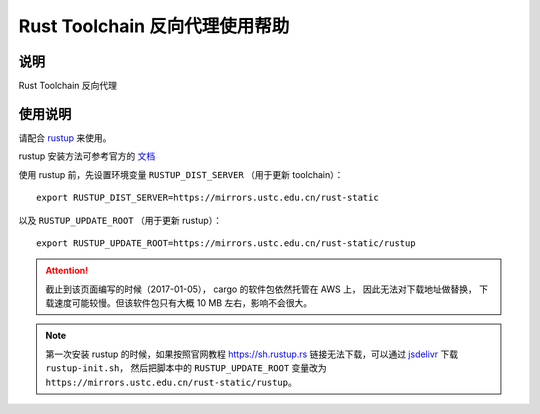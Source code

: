 ===============================
Rust Toolchain 反向代理使用帮助
===============================

说明
====

Rust Toolchain 反向代理

使用说明
========

请配合 `rustup <http://www.rustup.rs/>`_ 来使用。

rustup 安装方法可参考官方的 `文档 <https://github.com/rust-lang-nursery/rustup.rs#other-installation-methods>`_

使用 rustup 前，先设置环境变量 ``RUSTUP_DIST_SERVER`` （用于更新 toolchain）：

::

    export RUSTUP_DIST_SERVER=https://mirrors.ustc.edu.cn/rust-static

以及 ``RUSTUP_UPDATE_ROOT`` （用于更新 rustup）：

::

    export RUSTUP_UPDATE_ROOT=https://mirrors.ustc.edu.cn/rust-static/rustup

.. attention::
    截止到该页面编写的时候（2017-01-05）， cargo 的软件包依然托管在 AWS 上， 因此无法对下载地址做替换，
    下载速度可能较慢。但该软件包只有大概 10 MB 左右，影响不会很大。

.. note::
    第一次安装 rustup 的时候，如果按照官网教程 https://sh.rustup.rs 链接无法下载，可以通过
    `jsdelivr <https://cdn.jsdelivr.net/gh/rust-lang-nursery/rustup.rs/rustup-init.sh>`_ 下载 ``rustup-init.sh``，
    然后把脚本中的 ``RUSTUP_UPDATE_ROOT`` 变量改为 ``https://mirrors.ustc.edu.cn/rust-static/rustup``。

